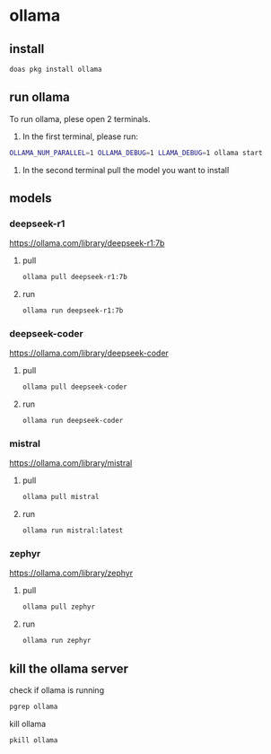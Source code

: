 #+STARTUP: content
* ollama
** install

#+begin_src sh
doas pkg install ollama
#+end_src

** run ollama

To run ollama, plese open 2 terminals.

1. In the first terminal, please run:

#+begin_src sh
OLLAMA_NUM_PARALLEL=1 OLLAMA_DEBUG=1 LLAMA_DEBUG=1 ollama start
#+end_src   

2. In the second terminal pull the model you want to install

** models
*** deepseek-r1

[[https://ollama.com/library/deepseek-r1:7b]]

**** pull 

#+begin_src sh
ollama pull deepseek-r1:7b
#+end_src

**** run

#+begin_src sh
ollama run deepseek-r1:7b
#+end_src

*** deepseek-coder

[[https://ollama.com/library/deepseek-coder]]

**** pull 

#+begin_src sh
ollama pull deepseek-coder
#+end_src

**** run

#+begin_src sh
ollama run deepseek-coder
#+end_src

*** mistral

[[https://ollama.com/library/mistral]]

**** pull 

#+begin_src sh
ollama pull mistral
#+end_src

**** run

#+begin_src sh
ollama run mistral:latest
#+end_src

*** zephyr

[[https://ollama.com/library/zephyr]]

**** pull 

#+begin_src sh
ollama pull zephyr
#+end_src

**** run

#+begin_src sh
ollama run zephyr
#+end_src

** kill the ollama server

check if ollama is running

#+begin_src sh
pgrep ollama
#+end_src

kill ollama

#+begin_src sh
pkill ollama
#+end_src
